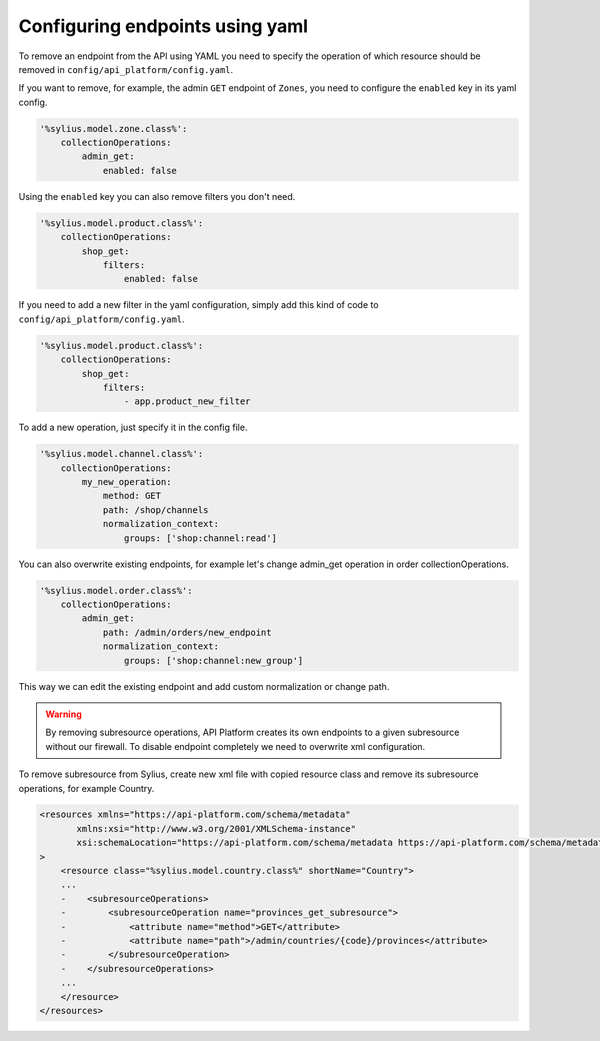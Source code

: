 Configuring endpoints using yaml
--------------------------------

To remove an endpoint from the API using YAML you need to specify the operation of which resource
should be removed in ``config/api_platform/config.yaml``.

If you want to remove, for example, the admin ``GET`` endpoint of ``Zones``, you need to configure the ``enabled`` key in its yaml config.

.. code-block:: yaml

    '%sylius.model.zone.class%':
        collectionOperations:
            admin_get:
                enabled: false


Using the ``enabled`` key you can also remove filters you don't need.

.. code-block:: yaml

    '%sylius.model.product.class%':
        collectionOperations:
            shop_get:
                filters:
                    enabled: false

If you need to add a new filter in the yaml configuration, simply add this kind of code to ``config/api_platform/config.yaml``.

.. code-block:: yaml

    '%sylius.model.product.class%':
        collectionOperations:
            shop_get:
                filters:
                    - app.product_new_filter


To add a new operation, just specify it in the config file.

.. code-block:: yaml

    '%sylius.model.channel.class%':
        collectionOperations:
            my_new_operation:
                method: GET
                path: /shop/channels
                normalization_context:
                    groups: ['shop:channel:read']

You can also overwrite existing endpoints, for example let's change admin_get operation in order collectionOperations.

.. code-block:: yaml

    '%sylius.model.order.class%':
        collectionOperations:
            admin_get:
                path: /admin/orders/new_endpoint
                normalization_context:
                    groups: ['shop:channel:new_group']

This way we can edit the existing endpoint and add custom normalization or change path.

.. warning::

    By removing subresource operations, API Platform creates its own endpoints to a given subresource without our firewall.
    To disable endpoint completely we need to overwrite xml configuration.

To remove subresource from Sylius, create new xml file with copied resource class and remove its subresource operations, for example Country.

.. code-block:: xml

    <resources xmlns="https://api-platform.com/schema/metadata"
           xmlns:xsi="http://www.w3.org/2001/XMLSchema-instance"
           xsi:schemaLocation="https://api-platform.com/schema/metadata https://api-platform.com/schema/metadata/metadata-2.0.xsd"
    >
        <resource class="%sylius.model.country.class%" shortName="Country">
        ...
        -    <subresourceOperations>
        -        <subresourceOperation name="provinces_get_subresource">
        -            <attribute name="method">GET</attribute>
        -            <attribute name="path">/admin/countries/{code}/provinces</attribute>
        -        </subresourceOperation>
        -    </subresourceOperations>
        ...
        </resource>
    </resources>
